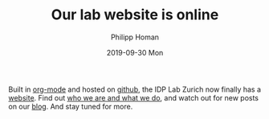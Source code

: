 #+TITLE:       Our lab website is online
#+AUTHOR:      Philipp Homan
#+EMAIL:       philipp.homan@bli.uzh.ch
#+DATE:        2019-09-30 Mon
#+URI:         /blog/%y/%m/%d/our-lab-website-is-online
#+KEYWORDS:    lab, website
#+TAGS:        lab, website
#+LANGUAGE:    en
#+OPTIONS:     H:3 num:nil toc:nil \n:nil ::t |:t ^:nil -:nil f:t *:t <:t
#+DESCRIPTION: The new IDP Lab Zurich website is now online on github
#+AVATAR:      https://s.gravatar.com/avatar/38295839e1191d81c8beb61dadd6815c?s=80

#+ATTR_HTML: :width 200px
[[https://homanlab.github.io/media/img/lab_logo.png]]

Built in [[https://orgmode.org][org-mode]] and hosted on [[https://github.com][github]], the IDP Lab Zurich now finally
has a [[https://homanlab.github.io][website]]. Find out [[https://homanlab.github.io/about][who we are and what we do]], and watch out for new
posts on our [[https://homanlab.github.io/blog][blog]]. And stay tuned for more. 
